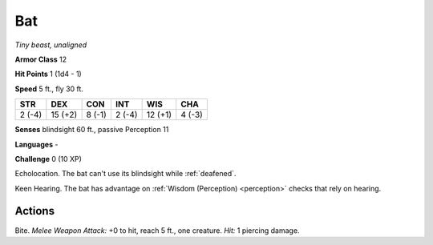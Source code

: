 Bat
---


.. https://stackoverflow.com/questions/11984652/bold-italic-in-restructuredtext

.. raw:: html

   <style type="text/css">
     span.bolditalic {
       font-weight: bold;
       font-style: italic;
     }
   </style>

.. role:: bi
   :class: bolditalic


*Tiny beast, unaligned*

**Armor Class** 12

**Hit Points** 1 (1d4 - 1)

**Speed** 5 ft., fly 30 ft.

+-----------+-----------+-----------+-----------+-----------+-----------+
| STR       | DEX       | CON       | INT       | WIS       | CHA       |
+===========+===========+===========+===========+===========+===========+
| 2 (-4)    | 15 (+2)   | 8 (-1)    | 2 (-4)    | 12 (+1)   | 4 (-3)    |
+-----------+-----------+-----------+-----------+-----------+-----------+

**Senses** blindsight 60 ft., passive Perception 11

**Languages** -

**Challenge** 0 (10 XP)

:bi:`Echolocation`. The bat can't use its blindsight while :ref:`deafened`.

:bi:`Keen Hearing`. The bat has advantage on :ref:`Wisdom (Perception) <perception>` checks
that rely on hearing.


Actions
^^^^^^^

:bi:`Bite`. *Melee Weapon Attack:* +0 to hit, reach 5 ft., one creature.
*Hit:* 1 piercing damage.


